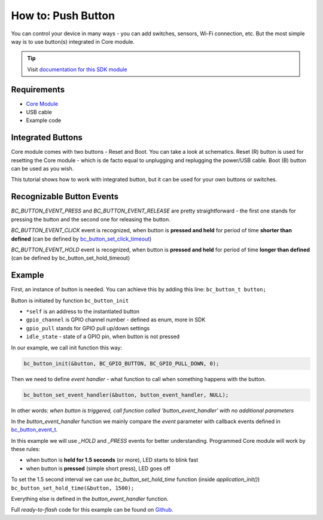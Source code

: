 ###################
How to: Push Button
###################

You can control your device in many ways - you can add switches, sensors, Wi-Fi connection, etc.
But the most simple way is to use button(s) integrated in Core module.

.. tip::

    Visit `documentation for this SDK module <https://sdk.hardwario.com/group__bc__button.html>`_

************
Requirements
************

- `Core Module <https://shop.hardwario.com/core-module/>`_
- USB cable
- Example code

******************
Integrated Buttons
******************

Core module comes with two buttons - Reset and Boot. You can take a look at schematics.
Reset (R) button is used for resetting the Core module - which is de facto equal to unplugging and replugging the power/USB cable.
Boot (B) button can be used as you wish.

This tutorial shows how to work with integrated button, but it can be used for your own buttons or switches.

**************************
Recognizable Button Events
**************************

*BC_BUTTON_EVENT_PRESS* and *BC_BUTTON_EVENT_RELEASE* are pretty straightforward - the first one stands for pressing the button and the second one for releasing the button.

*BC_BUTTON_EVENT_CLICK* event is recognized, when button is **pressed and held** for period of time **shorter than defined**
(can be defined by `bc_button_set_click_timeout <https://sdk.hardwario.com/group__bc__button.html#ga88fd3c911e2feb4f5ea8e1eb511ad8e5>`_)

*BC_BUTTON_EVENT_HOLD* event is recognized, when button is **pressed and held** for period of time **longer than defined** (can be defined by bc_button_set_hold_timeout)

*******
Example
*******

First, an instance of button is needed. You can achieve this by adding this line: ``bc_button_t button;``

Button is initiated by function ``bc_button_init``

- ``*self`` is an address to the instantiated button
- ``gpio_channel`` is GPIO channel number - defined as enum, more in SDK
- ``gpio_pull`` stands for GPIO pull up/down settings
- ``idle_state`` - state of a GPIO pin, when button is not pressed

In our example, we call init function this way:

.. code-block:: c

    bc_button_init(&button, BC_GPIO_BUTTON, BC_GPIO_PULL_DOWN, 0);


Then we need to define *event handler* - what function to call when something happens with the button.

.. code-block:: c

    bc_button_set_event_handler(&button, button_event_handler, NULL);

In other words: *when button is triggered, call function called 'button_event_handler' with no additional parameters*

In the *button_event_handler* function we mainly compare the *event*
parameter with callback events defined in `bc_button_event_t <https://sdk.hardwario.com/group__bc__button.html#ga6584b74ad24dd2ca8048fd72c73426fa>`_.

In this example we will use *_HOLD* and *_PRESS* events for better understanding. Programmed Core module will work by these rules:

- when button is **held for 1.5 seconds** (or more), LED starts to blink fast
- when button is **pressed** (simple short press), LED goes off

To set the 1.5 second interval we can use *bc_button_set_hold_time* function (inside *application_init()*) ``bc_button_set_hold_time(&button, 1500);``

Everything else is defined in the *button_event_handler* function.

.. code-block:: c
    :linenos:

        void button_event_handler(bc_button_t *self, bc_button_event_t event, void *event_param)
        {
            (void) self;
            (void) event_param;

            if (event == BC_BUTTON_EVENT_PRESS)
            {
                bc_led_set_mode(&led, BC_LED_MODE_OFF);
            }

            else if (event == BC_BUTTON_EVENT_HOLD )
            {
                bc_led_set_mode(&led,  BC_LED_MODE_BLINK_FAST);
            }
        }


Full *ready-to-flash* code for this example can be found on `Github <https://github.com/hardwario/bcf-sdk/tree/master/_examples/button>`_.

